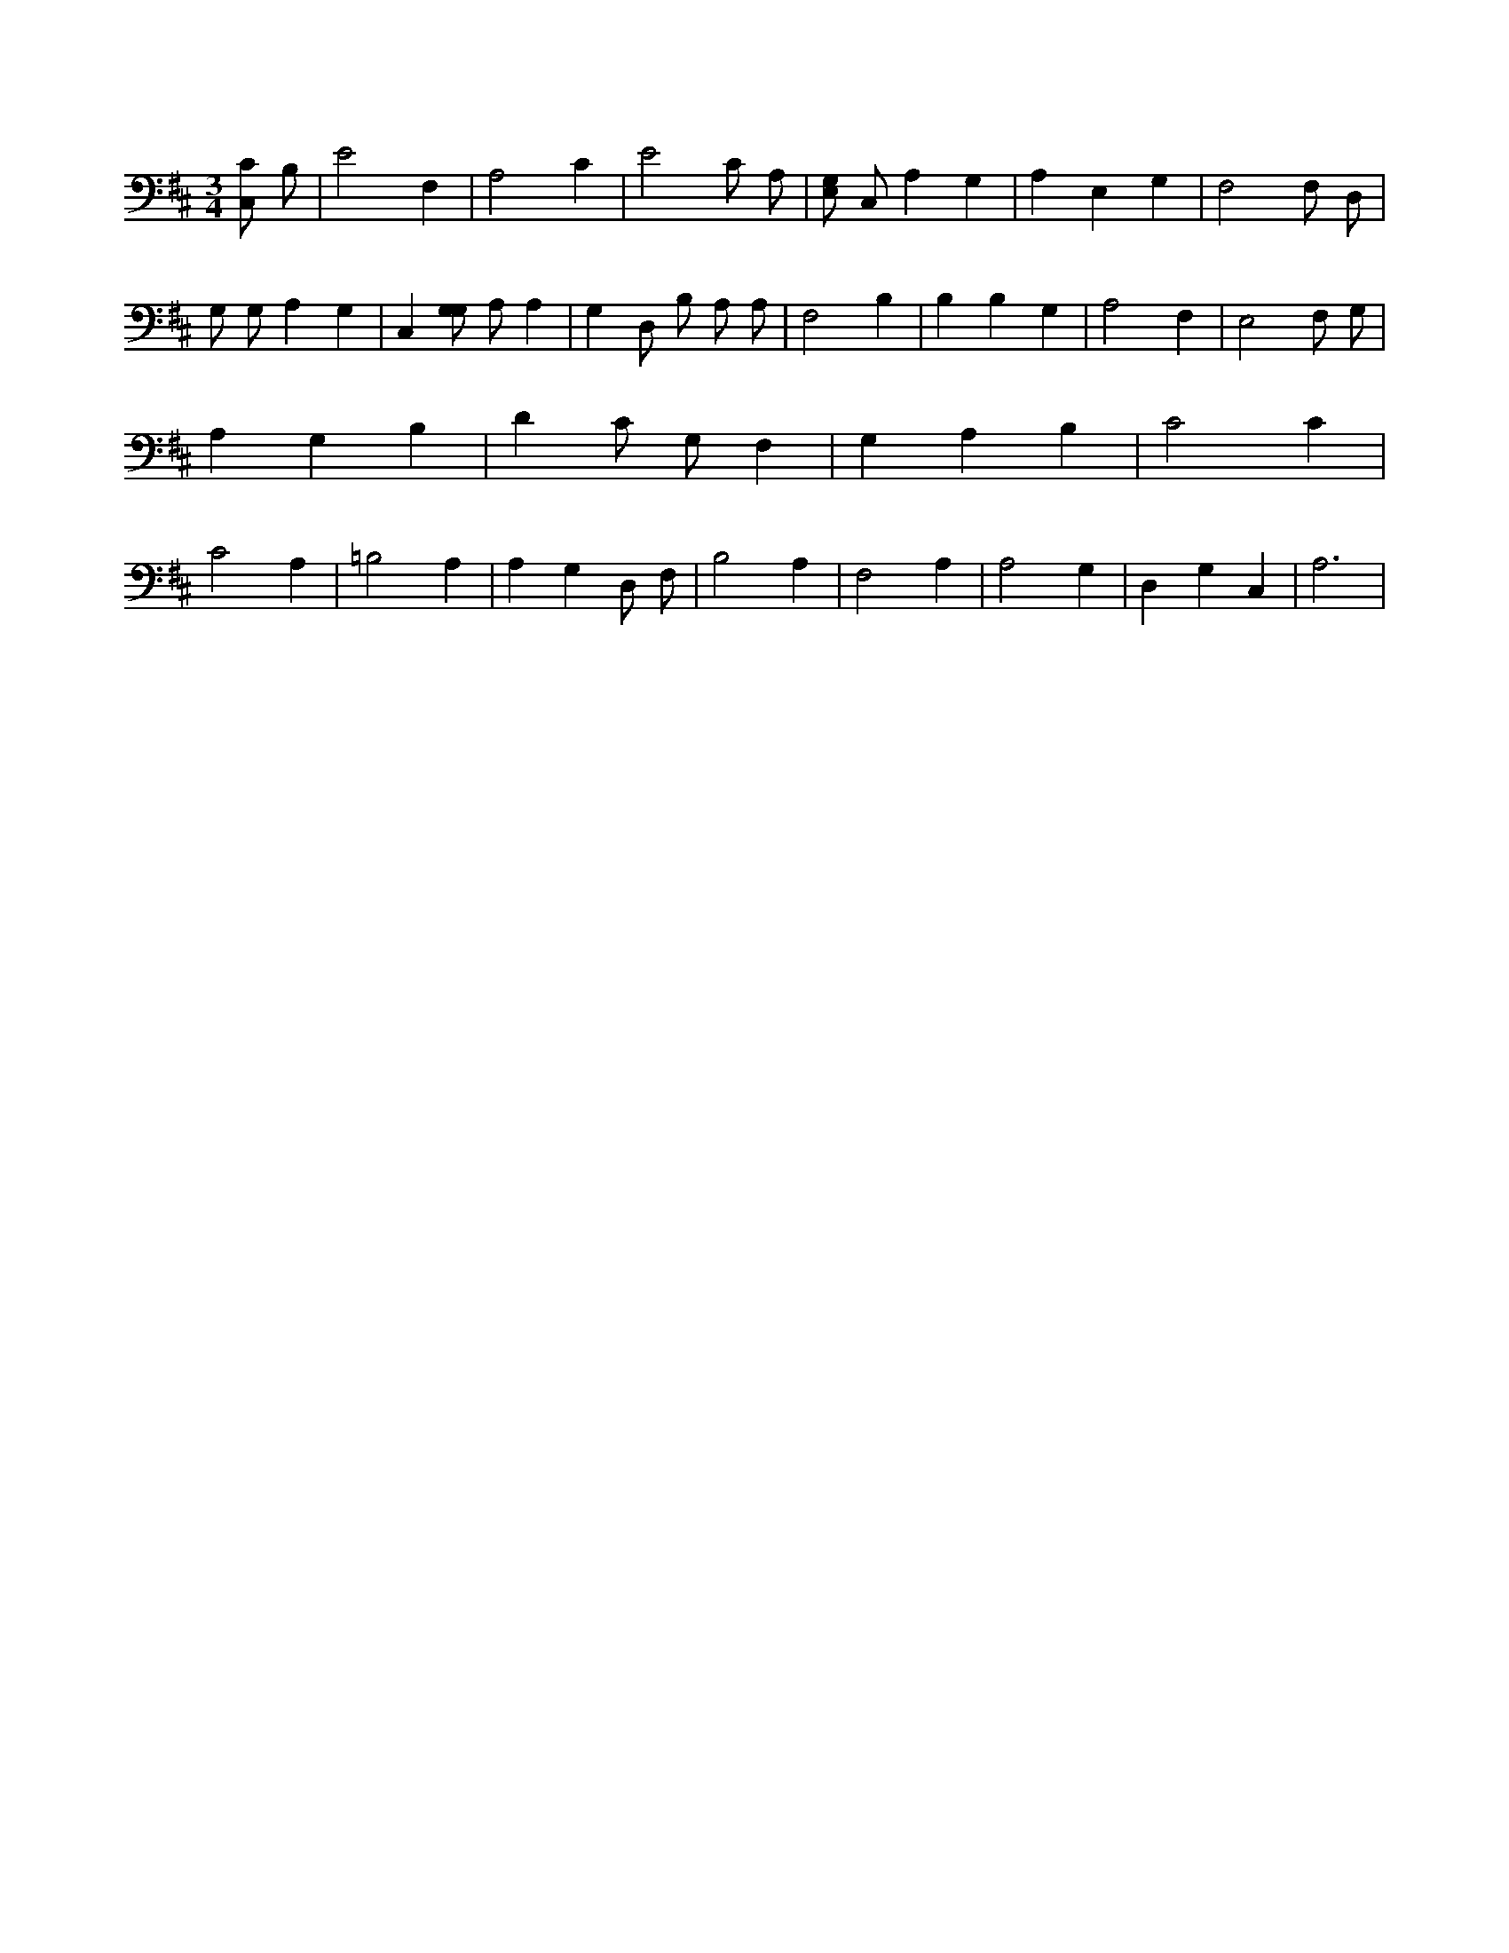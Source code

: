 X:417
L:1/4
M:3/4
K:DMaj
[C,/2C/2] B,/2 | E2 F, | A,2 C | E2 C/2 A,/2 | [E,/2G,/2] C,/2 A, G, | A, E, G, | F,2 F,/2 D,/2 | G,/2 G,/2 A, G, | C, [G,/2G,/2] A,/2 A, | G, D,/2 B,/2 A,/2 A,/2 | F,2 B, | B, B, G, | A,2 F, | E,2 F,/2 G,/2 | A, G, B, | D C/2 G,/2 F, | G, A, B, | C2 C | C2 A, | =B,2 A, | A, G, D,/2 F,/2 | B,2 A, | F,2 A, | A,2 G, | D, G, C, | A,3 |

